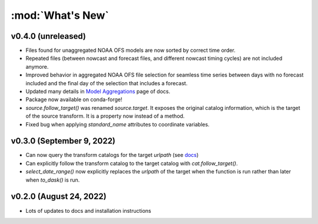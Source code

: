 :mod:`What's New`
----------------------------

v0.4.0 (unreleased)
===================

* Files found for unaggregated NOAA OFS models are now sorted by correct time order.
* Repeated files (between nowcast and forecast files, and different nowcast timing cycles) are not included anymore.
* Improved behavior in aggregated NOAA OFS file selection for seamless time series between days with no forecast included and the final day of the selection that includes a forecast.
* Updated many details in `Model Aggregations <https://model-catalogs.readthedocs.io/en/latest/aggregations.html#>`_ page of docs.
* Package now available on conda-forge!
* `source.follow_target()` was renamed `source.target`. It exposes the original catalog information, which is the target of the source transform. It is a property now instead of a method.
* Fixed bug when applying `standard_name` attributes to coordinate variables.


v0.3.0 (September 9, 2022)
==========================

* Can now query the transform catalogs for the target `urlpath` (see `docs <https://model-catalogs.readthedocs.io/en/latest/demo.html#urlpath:-model-output-source>`_)
* Can explicitly follow the transform catalog to the target catalog with `cat.follow_target()`.
* `select_date_range()` now explicitly replaces the `urlpath` of the target when the function is run rather than later when `to_dask()` is run.


v0.2.0 (August 24, 2022)
========================

* Lots of updates to docs and installation instructions
